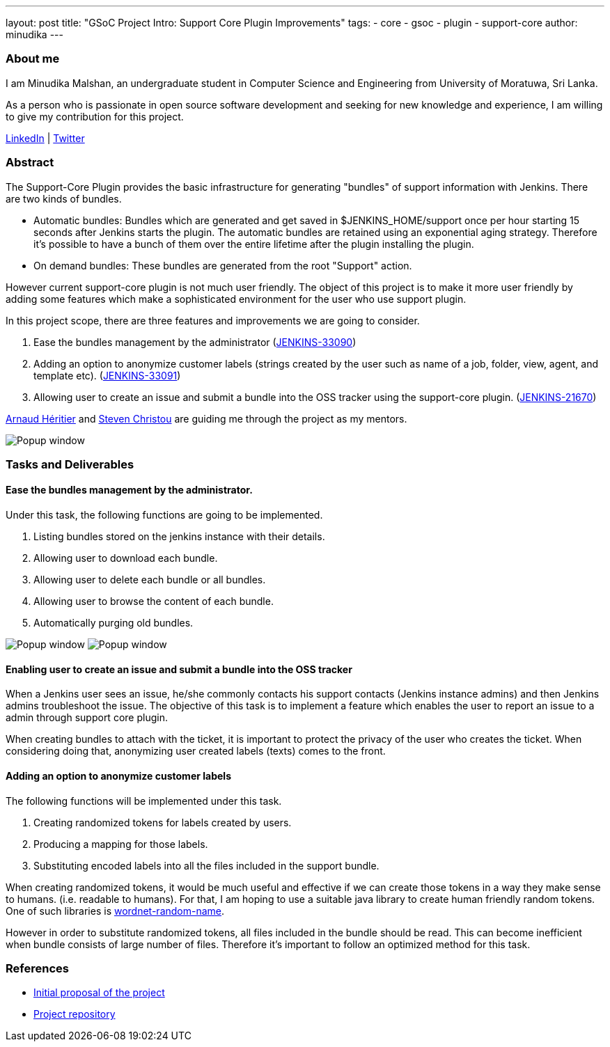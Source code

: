 ---
layout: post
title: "GSoC Project Intro: Support Core Plugin Improvements"
tags:
- core
- gsoc
- plugin
- support-core
author: minudika
---

=== About me

I am Minudika Malshan, an undergraduate student in Computer Science and Engineering from University of Moratuwa, Sri Lanka.

As a person who is passionate in open source software development and seeking for new knowledge and experience, I am willing to give my contribution for this project.

https://www.linkedin.com/in/minudika[LinkedIn] | https://twitter.com/minudika[Twitter]

=== Abstract

The Support-Core Plugin provides the basic infrastructure for generating "bundles" of support information with Jenkins.
There are two kinds of bundles.

* Automatic bundles: Bundles which are generated and get saved in $JENKINS_HOME/support once per hour starting 15 seconds after Jenkins starts the plugin.
The automatic bundles are retained using an exponential aging strategy. Therefore it's possible to have a bunch of them over the entire lifetime after the plugin installing the plugin.

* On demand bundles: These bundles are generated from the root "Support" action.

However current support-core plugin is not much user friendly. The object of this project is to make it more user friendly by adding some features which make a sophisticated environment for the user who use support plugin.

In this project scope, there are three features and improvements we are going to consider.

. Ease the bundles management by the administrator (https://issues.jenkins.io/browse/JENKINS-33090[JENKINS-33090])
. Adding an option to anonymize customer labels (strings created by the user such as name of a job, folder, view, agent, and template etc). (https://issues.jenkins.io/browse/JENKINS-33091[JENKINS-33091])
. Allowing user to create an issue and submit a bundle into the OSS tracker using the support-core plugin. (https://issues.jenkins.io/browse/JENKINS-21670[JENKINS-21670])

https://github.com/aheritier[Arnaud Héritier] and https://github.com/christ66[Steven Christou] are guiding me through the project as my mentors.

image:/images/post-images/gsoc-support-core-plugin/generate-bundle.png[Popup window, role=center]


=== Tasks and Deliverables


==== Ease the bundles management by the administrator.

Under this task, the following functions are going to be implemented.

. Listing bundles stored on the jenkins instance with their details.
. Allowing user to download each bundle.
. Allowing user to delete each bundle or all bundles.
. Allowing user to browse the content of each bundle.
. Automatically purging old bundles.

image:/images/post-images/gsoc-support-core-plugin/downloadBundles.png[Popup window, role=center]
image:/images/post-images/gsoc-support-core-plugin/config.png[Popup window, role=center]

==== Enabling user to create an issue and submit a bundle into the OSS tracker

When a Jenkins user sees an issue, he/she commonly contacts his support contacts (Jenkins instance admins) and then Jenkins admins troubleshoot the issue.
The objective of this task is to implement a feature which enables the user to report an issue to a admin through support core plugin.

When creating bundles to attach with the ticket, it is important to protect the privacy of the user who creates the ticket. When considering doing that, anonymizing user created labels (texts) comes to the front.

==== Adding  an option to anonymize customer labels

The following functions will be implemented under this task.

. Creating randomized tokens for labels created by users.
. Producing a mapping for those labels.
. Substituting encoded labels into all the files included in the support bundle.

When creating randomized tokens, it would be much useful and effective if we can create those tokens in a way they make sense to humans. (i.e. readable to humans). For that, I am hoping to use a suitable java library to create human friendly random tokens. One of such libraries is https://github.com/kohsuke/wordnet-random-name[wordnet-random-name].

However in order to substitute randomized tokens, all files included in the bundle should be read. This can become inefficient when bundle consists of large number of files.  Therefore it's important to follow an optimized method for this task.


=== References

* https://docs.google.com/document/d/1052sUGFxcDfUHNZFNeQ1FAR61ZB4tJb-GxdW1L3FSC8/edit?usp=sharing[Initial proposal of the project]
* https://github.com/minudika/support-core-plugin[Project repository]
